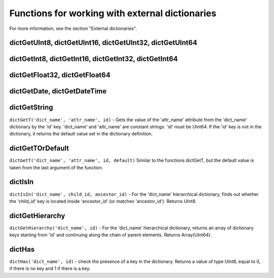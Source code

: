 Functions for working with external dictionaries
------------------------------------------------
For more information, see the section "External dictionaries".

dictGetUInt8, dictGetUInt16, dictGetUInt32, dictGetUInt64
~~~~~~~~~~~~~~~~~~~~~~~~~~~~~~~~~~~~~~~~~~~~~~~~~~~~~~~~~

dictGetInt8, dictGetInt16, dictGetInt32, dictGetInt64
~~~~~~~~~~~~~~~~~~~~~~~~~~~~~~~~~~~~~~~~~~~~~~~~~~~~~

dictGetFloat32, dictGetFloat64
~~~~~~~~~~~~~~~~~~~~~~~~~~~~~~

dictGetDate, dictGetDateTime
~~~~~~~~~~~~~~~~~~~~~~~~~~~~

dictGetString
~~~~~~~~~~~~~
``dictGetT('dict_name', 'attr_name', id)``
- Gets the value of the 'attr_name' attribute from the 'dict_name' dictionary by the 'id' key.
'dict_name' and 'attr_name' are constant strings.
'id' must be UInt64.
If the 'id' key is not in the dictionary, it returns the default value set in the dictionary definition.

dictGetTOrDefault
~~~~~~~~~~~~~~~~~
``dictGetT('dict_name', 'attr_name', id, default)``
Similar to the functions dictGetT, but the default value is taken from the last argument of the function.

dictIsIn
~~~~~~~~
``dictIsIn('dict_name', child_id, ancestor_id)``
- For the 'dict_name' hierarchical dictionary, finds out whether the 'child_id' key is located inside 'ancestor_id' (or matches 'ancestor_id'). Returns UInt8.

dictGetHierarchy
~~~~~~~~~~~~~~~~
``dictGetHierarchy('dict_name', id)``
- For the 'dict_name' hierarchical dictionary, returns an array of dictionary keys starting from 'id' and continuing along the chain of parent elements. Returns Array(UInt64).

dictHas
~~~~~~~
``dictHas('dict_name', id)``
- check the presence of a key in the dictionary. Returns a value of type UInt8, equal to 0, if there is no key and 1 if there is a key.
